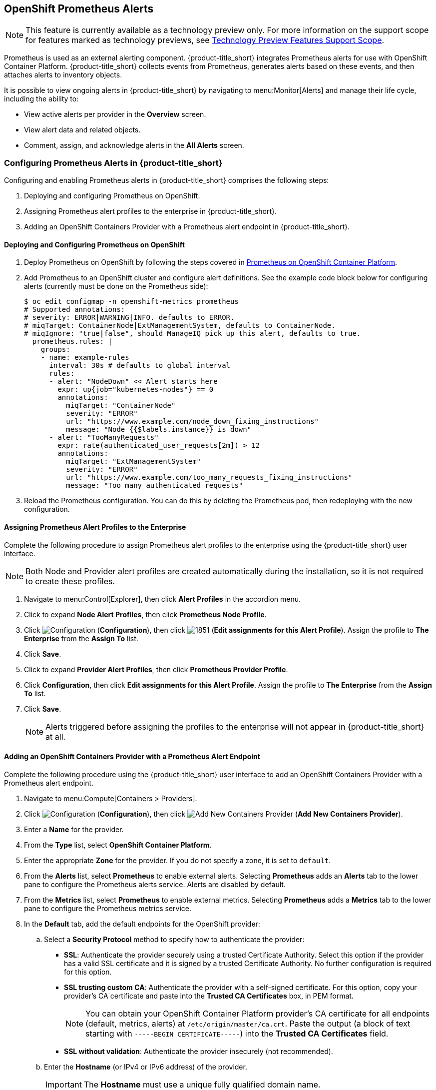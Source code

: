 [[integrating_prometheus_alerts]]
== OpenShift Prometheus Alerts

[NOTE]
====
This feature is currently available as a technology preview only. For more information on the support scope for features marked as technology previews, see https://access.redhat.com/support/offerings/techpreview[Technology Preview Features Support Scope].
====

Prometheus is used as an external alerting component. {product-title_short} integrates Prometheus alerts for use with OpenShift Container Platform. {product-title_short} collects events from Prometheus, generates alerts based on these events, and then attaches alerts to inventory objects.

It is possible to view ongoing alerts in {product-title_short} by navigating to menu:Monitor[Alerts] and manage their life cycle, including the ability to:

* View active alerts per provider in the *Overview* screen.
* View alert data and related objects.
* Comment, assign, and acknowledge alerts in the *All Alerts* screen.

=== Configuring Prometheus Alerts in {product-title_short}

Configuring and enabling Prometheus alerts in {product-title_short} comprises the following steps:

. Deploying and configuring Prometheus on OpenShift.
. Assigning Prometheus alert profiles to the enterprise in {product-title_short}.
. Adding an OpenShift Containers Provider with a Prometheus alert endpoint in {product-title_short}.

==== Deploying and Configuring Prometheus on OpenShift

. Deploy Prometheus on OpenShift by following the steps covered in link:https://docs.openshift.com/container-platform/3.7/install_config/cluster_metrics.html#openshift-prometheus[Prometheus on OpenShift Container Platform].
. Add Prometheus to an OpenShift cluster and configure alert definitions. See the example code block below for configuring alerts (currently must be done on the Prometheus side):
+
----
$ oc edit configmap -n openshift-metrics prometheus
# Supported annotations:
# severity: ERROR|WARNING|INFO. defaults to ERROR.
# miqTarget: ContainerNode|ExtManagementSystem, defaults to ContainerNode.
# miqIgnore: "true|false", should ManageIQ pick up this alert, defaults to true.
  prometheus.rules: |
    groups:
    - name: example-rules
      interval: 30s # defaults to global interval
      rules:
      - alert: "NodeDown" << Alert starts here
        expr: up{job="kubernetes-nodes"} == 0
        annotations:
          miqTarget: "ContainerNode"
          severity: "ERROR"
          url: "https://www.example.com/node_down_fixing_instructions"
          message: "Node {{$labels.instance}} is down"
      - alert: "TooManyRequests"
        expr: rate(authenticated_user_requests[2m]) > 12
        annotations:
          miqTarget: "ExtManagementSystem"
          severity: "ERROR"
          url: "https://www.example.com/too_many_requests_fixing_instructions"
          message: "Too many authenticated requests"

----
+
. Reload the Prometheus configuration. You can do this by deleting the Prometheus pod, then redeploying with the new configuration.

==== Assigning Prometheus Alert Profiles to the Enterprise

Complete the following procedure to assign Prometheus alert profiles to the enterprise using the {product-title_short} user interface.

[NOTE]
====
Both Node and Provider alert profiles are created automatically during the installation, so it is not required to create these profiles.
====

. Navigate to menu:Control[Explorer], then click *Alert Profiles* in the accordion menu.
. Click to expand *Node Alert Profiles*, then click *Prometheus Node Profile*. 
. Click image:1847.png[Configuration] (*Configuration*), then click image:1851.png[] (*Edit assignments for this Alert Profile*). Assign the profile to *The Enterprise* from the *Assign To* list.
. Click *Save*.
. Click to expand *Provider Alert Profiles*, then click *Prometheus Provider Profile*. 
. Click *Configuration*, then click *Edit assignments for this Alert Profile*. Assign the profile to *The Enterprise* from the *Assign To* list.
. Click *Save*.
+
[NOTE]
====
Alerts triggered before assigning the profiles to the enterprise will not appear in {product-title_short} at all.
====
+


==== Adding an OpenShift Containers Provider with a Prometheus Alert Endpoint

Complete the following procedure using the {product-title_short} user interface to add an OpenShift Containers Provider with a Prometheus alert endpoint.

. Navigate to menu:Compute[Containers > Providers].
. Click  image:1847.png[Configuration] (*Configuration*), then click  image:1862.png[Add New Containers Provider] (*Add New Containers Provider*).
. Enter a *Name* for the provider.
. From the *Type* list, select *OpenShift Container Platform*.
. Enter the appropriate *Zone* for the provider. If you do not specify a zone, it is set to `default`.
. From the *Alerts* list, select *Prometheus* to enable external alerts. Selecting *Prometheus* adds an *Alerts* tab to the lower pane to configure the Prometheus alerts service. Alerts are disabled by default.
. From the *Metrics* list, select *Prometheus* to enable external metrics. Selecting *Prometheus* adds a *Metrics* tab to the lower pane to configure the Prometheus metrics service.
. In the *Default* tab, add the default endpoints for the OpenShift provider: 
.. Select a *Security Protocol* method to specify how to authenticate the provider:
* *SSL*: Authenticate the provider securely using a trusted Certificate Authority. Select this option if the provider has a valid SSL certificate and it is signed by a trusted Certificate Authority. No further configuration is required for this option.
* *SSL trusting custom CA*: Authenticate the provider with a self-signed certificate. For this option, copy your provider’s CA certificate and paste into the *Trusted CA Certificates* box, in PEM format.
+
[NOTE]
====
You can obtain your OpenShift Container Platform provider's CA certificate for all endpoints (default, metrics, alerts) at `/etc/origin/master/ca.crt`. Paste the output (a block of text starting with `-----BEGIN CERTIFICATE-----`) into the *Trusted CA Certificates* field.
====
+
* *SSL without validation*: Authenticate the provider insecurely (not recommended).
.. Enter the *Hostname* (or IPv4 or IPv6 address) of the provider.
+
[IMPORTANT]
====
The *Hostname* must use a unique fully qualified domain name.
====
+
.. Enter the *API Port* of the provider. The default port is `8443`.
.. Enter a token for your provider in the *Token* box.
+
[NOTE]
====
To obtain a token for your provider, run the `oc get secret` command on your provider; see link:https://access.redhat.com/documentation/en-us/red_hat_cloudforms/4.6-beta/html-single/managing_providers/#Obtaining_OpenShift_Container_Platform_Management_Token[Obtaining an OpenShift Container Platform Management Token].

For example:

# oc get secret --namespace management-infra management-admin-token-8ixxs --template='{{index .data "ca.crt"}}' | base64 --decode
====
+
.. Click *Validate* to confirm that {product-title_short} can connect to the OpenShift Container Platform provider.
. In the *Metrics* tab, add the Prometheus metrics endpoint:
.. Select a *Security Protocol* method to specify how to authenticate the service:
* *SSL*: Authenticate the provider securely using a trusted Certificate Authority. Select this option if the provider has a valid SSL certificate and it is signed by a trusted Certificate Authority. No further configuration is required for this option.
* *SSL trusting custom CA*: Authenticate the provider with a self-signed certificate. For this option, copy your provider’s CA certificate and paste into the *Trusted CA Certificates* box, in PEM format.
* *SSL without validation*: Authenticate the provider insecurely using SSL. (Not recommended)
.. Enter the *Hostname* (or IPv4 or IPv6 address). 
.. Enter the *API Port* if your Prometheus provider uses a non-standard port for access. The default port is `443`.
.. Click *Validate* to confirm that {product-title_short} can connect to the metrics.
. In the *Alerts* tab, add the Prometheus alerts endpoint:
.. Select a *Security Protocol* method to specify how to authenticate the service:
* *SSL*: Authenticate the provider securely using a trusted Certificate Authority. Select this option if the provider has a valid SSL certificate and it is signed by a trusted Certificate Authority. No further configuration is required for this option.
* *SSL trusting custom CA*: Authenticate the provider with a self-signed certificate. For this option, copy your provider’s CA certificate and paste into the *Trusted CA Certificates* box, in PEM format.
* *SSL without validation*: Authenticate the provider insecurely using SSL. (Not recommended)
.. Enter the *Hostname* (or IPv4 or IPv6 address) or alert *Route*. 
.. Enter the *API Port* if your Prometheus provider uses a non-standard port for access. The default port is `443`.
.. Click *Validate* to confirm that {product-title_short} can connect to the alerts service.
. Click *Add*.


